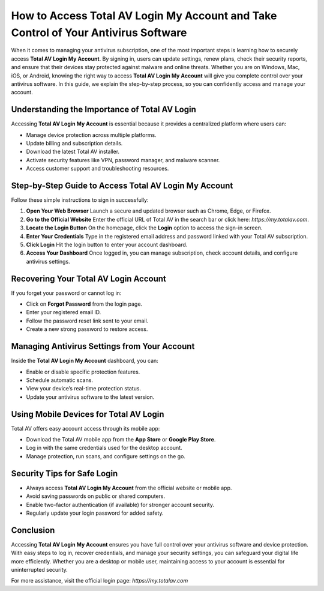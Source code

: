 How to Access Total AV Login My Account and Take Control of Your Antivirus Software
==================================================================================

When it comes to managing your antivirus subscription, one of the most important steps is learning how to securely access **Total AV Login My Account**. By signing in, users can update settings, renew plans, check their security reports, and ensure that their devices stay protected against malware and online threats. Whether you are on Windows, Mac, iOS, or Android, knowing the right way to access **Total AV Login My Account** will give you complete control over your antivirus software. In this guide, we explain the step-by-step process, so you can confidently access and manage your account.

Understanding the Importance of Total AV Login
----------------------------------------------

Accessing **Total AV Login My Account** is essential because it provides a centralized platform where users can:

- Manage device protection across multiple platforms.  
- Update billing and subscription details.  
- Download the latest Total AV installer.  
- Activate security features like VPN, password manager, and malware scanner.  
- Access customer support and troubleshooting resources.  

Step-by-Step Guide to Access Total AV Login My Account
------------------------------------------------------

Follow these simple instructions to sign in successfully:

1. **Open Your Web Browser**  
   Launch a secure and updated browser such as Chrome, Edge, or Firefox.

2. **Go to the Official Website**  
   Enter the official URL of Total AV in the search bar or click here: `https://my.totalav.com`.

3. **Locate the Login Button**  
   On the homepage, click the **Login** option to access the sign-in screen.

4. **Enter Your Credentials**  
   Type in the registered email address and password linked with your Total AV subscription.

5. **Click Login**  
   Hit the login button to enter your account dashboard.

6. **Access Your Dashboard**  
   Once logged in, you can manage subscription, check account details, and configure antivirus settings.

Recovering Your Total AV Login Account
--------------------------------------

If you forget your password or cannot log in:

- Click on **Forgot Password** from the login page.  
- Enter your registered email ID.  
- Follow the password reset link sent to your email.  
- Create a new strong password to restore access.  

Managing Antivirus Settings from Your Account
---------------------------------------------

Inside the **Total AV Login My Account** dashboard, you can:  

- Enable or disable specific protection features.  
- Schedule automatic scans.  
- View your device’s real-time protection status.  
- Update your antivirus software to the latest version.  

Using Mobile Devices for Total AV Login
---------------------------------------

Total AV offers easy account access through its mobile app:  

- Download the Total AV mobile app from the **App Store** or **Google Play Store**.  
- Log in with the same credentials used for the desktop account.  
- Manage protection, run scans, and configure settings on the go.  

Security Tips for Safe Login
----------------------------

- Always access **Total AV Login My Account** from the official website or mobile app.  
- Avoid saving passwords on public or shared computers.  
- Enable two-factor authentication (if available) for stronger account security.  
- Regularly update your login password for added safety.  

Conclusion
----------

Accessing **Total AV Login My Account** ensures you have full control over your antivirus software and device protection. With easy steps to log in, recover credentials, and manage your security settings, you can safeguard your digital life more efficiently. Whether you are a desktop or mobile user, maintaining access to your account is essential for uninterrupted security.

For more assistance, visit the official login page: `https://my.totalav.com`